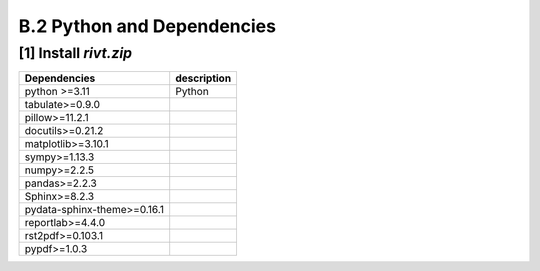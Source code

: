 **B.2**  Python and Dependencies
===================================

.. raw:: html

    <hr>
    <hr>


**[1]** Install *rivt.zip*
--------------------------------------------------

.. raw:: html

    <hr>
    <p style="text-align: right;"> &lt;i&gt; </p>


================================== =============================================
Dependencies                                      description
================================== =============================================
  python >=3.11                     Python
  tabulate>=0.9.0
  pillow>=11.2.1
  docutils>=0.21.2
  matplotlib>=3.10.1
  sympy>=1.13.3
  numpy>=2.2.5
  pandas>=2.2.3
  Sphinx>=8.2.3
  pydata-sphinx-theme>=0.16.1
  reportlab>=4.4.0
  rst2pdf>=0.103.1
  pypdf>=1.0.3
================================== =============================================